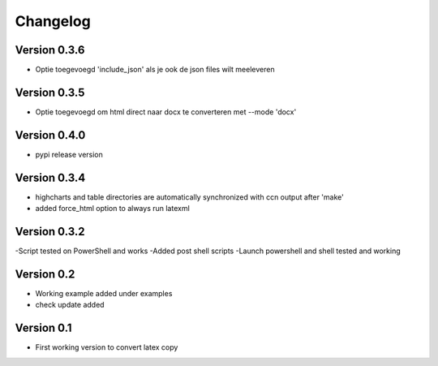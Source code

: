 =========
Changelog
=========

Version 0.3.6
===========
- Optie toegevoegd 'include_json' als je ook de json files wilt meeleveren


Version 0.3.5
===========
- Optie toegevoegd om html direct naar docx te converteren met --mode 'docx'


Version 0.4.0
=============
- pypi release version

Version 0.3.4
=============

- highcharts and table directories are automatically synchronized with ccn output after 'make'
- added force_html option to always run latexml

Version 0.3.2
=============

-Script tested on PowerShell and works
-Added post shell scripts
-Launch powershell and shell tested and working

Version 0.2
===========

- Working example added under examples
- check update added

Version 0.1
===========

- First working version to convert latex copy
